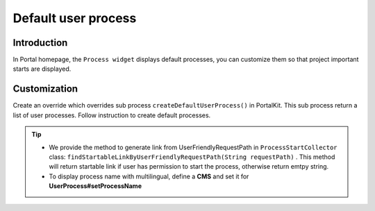 .. _customization-default-user-process:

Default user process
====================

.. _customization-default-user-process-introduction:

Introduction
------------

In Portal homepage, the ``Process widget`` displays default processes,
you can customize them so that project important starts are displayed.

.. _customization-default-user-process-customization:

Customization
-------------

Create an override which overrides sub process
``createDefaultUserProcess()`` in PortalKit. This sub process return a
list of user processes. Follow instruction to create default processes.

|default-process-return|
|default-user-processes|

.. tip::
   - We provide the method to generate link from UserFriendlyRequestPath
     in  ``ProcessStartCollector``  class: ``findStartableLinkByUserFriendlyRequestPath(String requestPath)`` . This method
     will return startable link if user has permission to start the process, otherwise return emtpy string.

   - To display process name with multilingual, define a **CMS** and set it for **UserProcess#setProcessName**

.. |default-process-return| image:: images/default-user-process/default-process-return.png
.. |default-user-processes| image:: images/default-user-process/default-user-processes.png
